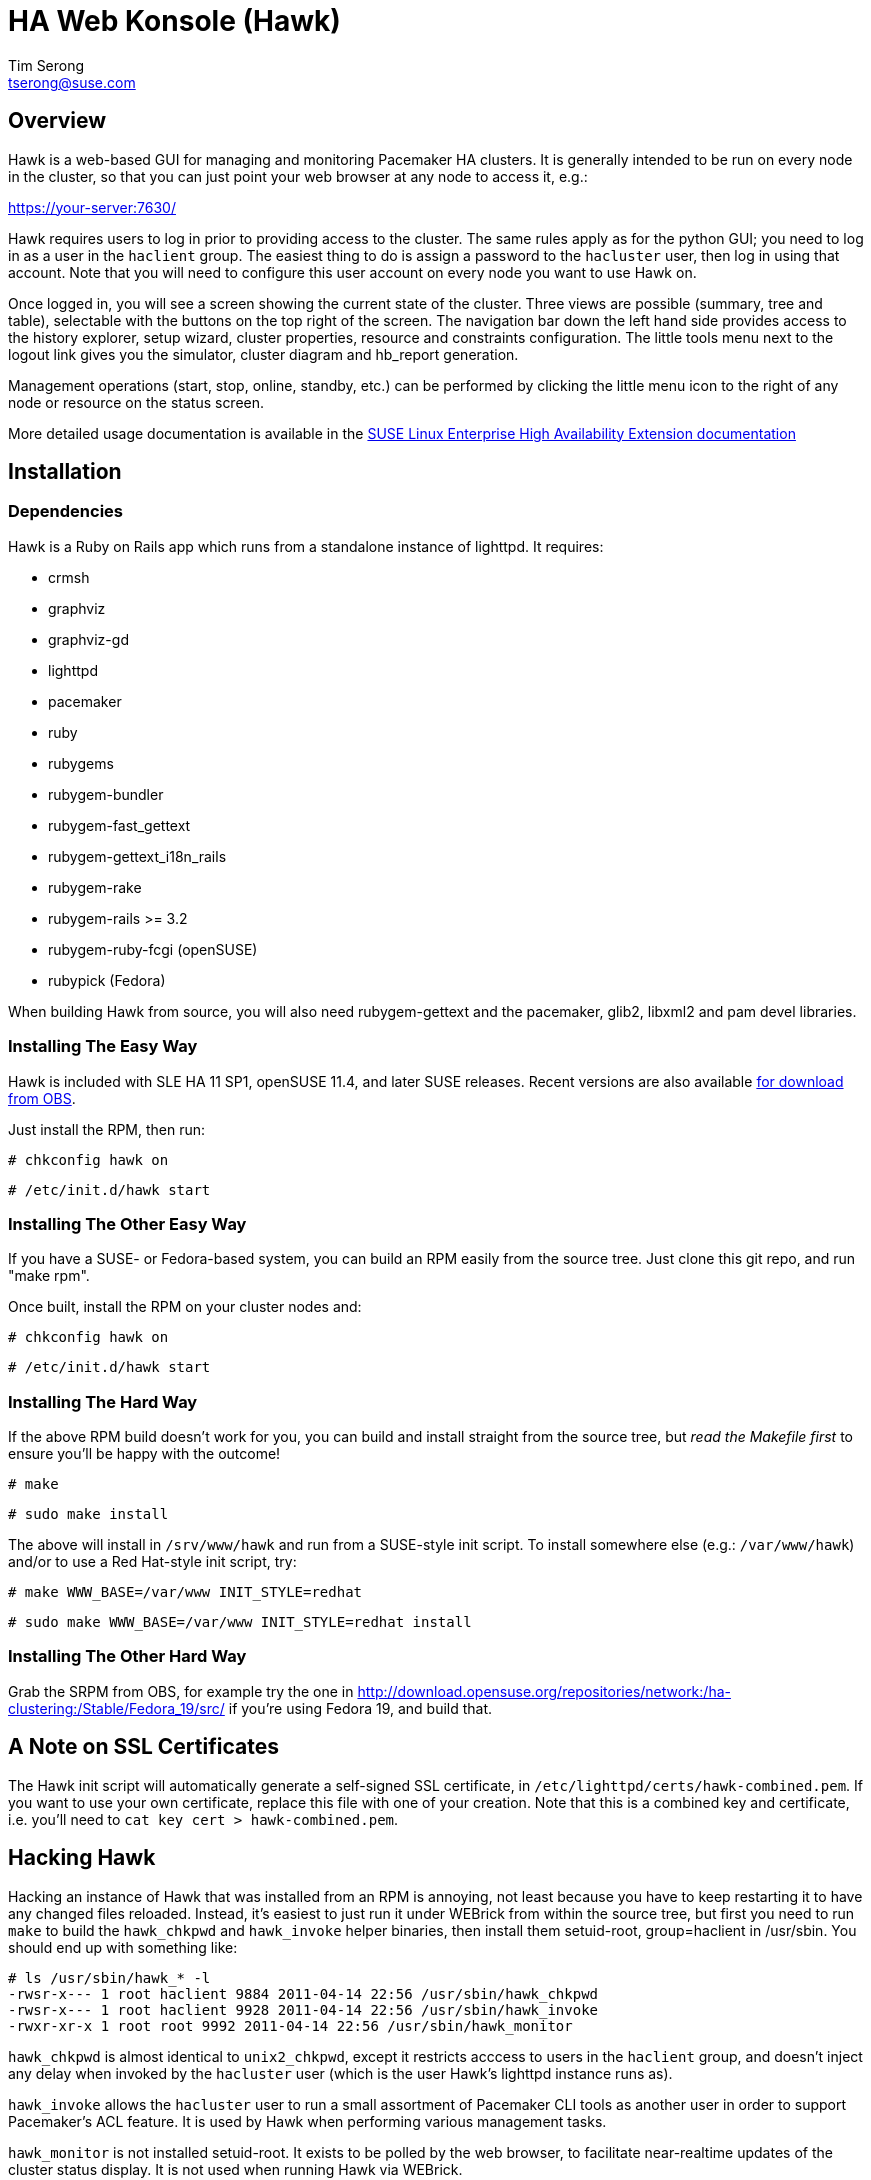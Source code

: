 /////////////////////////////////////////////////////////////////////

                        HA Web Konsole (Hawk)

            A web-based GUI for managing and monitoring the
          Pacemaker High-Availability cluster resource manager

 Copyright (c) 2009-2013 SUSE LLC, All Rights Reserved.

 Author: Tim Serong <tserong@suse.com>

 This program is free software; you can redistribute it and/or modify
 it under the terms of version 2 of the GNU General Public License as
 published by the Free Software Foundation.

 This program is distributed in the hope that it would be useful, but
 WITHOUT ANY WARRANTY; without even the implied warranty of
 MERCHANTABILITY or FITNESS FOR A PARTICULAR PURPOSE.

 Further, this software is distributed without any warranty that it is
 free of the rightful claim of any third person regarding infringement
 or the like.  Any license provided herein, whether implied or
 otherwise, applies only to this software file.  Patent licenses, if
 any, provided herein do not apply to combinations of this program with
 other software, or any other product whatsoever.

 You should have received a copy of the GNU General Public License
 along with this program; if not, see <http://www.gnu.org/licenses/>.

/////////////////////////////////////////////////////////////////////


HA Web Konsole (Hawk)
=====================
Tim Serong <tserong@suse.com>


== Overview ==

Hawk is a web-based GUI for managing and monitoring Pacemaker HA
clusters.  It is generally intended to be run on every node in the
cluster, so that you can just point your web browser at any node
to access it, e.g.:

https://your-server:7630/

Hawk requires users to log in prior to providing access to the
cluster.  The same rules apply as for the python GUI; you need to
log in as a user in the +haclient+ group.  The easiest thing to do
is assign a password to the +hacluster+ user, then log in using
that account.  Note that you will need to configure this user
account on every node you want to use Hawk on.

Once logged in, you will see a screen showing the current state of
the cluster.  Three views are possible (summary, tree and table),
selectable with the buttons on the top right of the screen.  The
navigation bar down the left hand side provides access to the history
explorer, setup wizard, cluster properties, resource and constraints
configuration.  The little tools menu next to the logout link gives
you the simulator, cluster diagram and hb_report generation.

Management operations (start, stop, online, standby, etc.) can be
performed by clicking the little menu icon to the right of any
node or resource on the status screen.

More detailed usage documentation is available in the
http://www.suse.com/documentation/sle_ha/book_sleha/?page=/documentation/sle_ha/book_sleha/data/cha_ha_configuration_hawk.html[SUSE Linux Enterprise High Availability Extension documentation]


== Installation ==

=== Dependencies ===

Hawk is a Ruby on Rails app which runs from a standalone instance
of lighttpd.  It requires:

* crmsh
* graphviz
* graphviz-gd
* lighttpd
* pacemaker
* ruby
* rubygems
* rubygem-bundler
* rubygem-fast_gettext
* rubygem-gettext_i18n_rails
* rubygem-rake
* rubygem-rails >= 3.2
* rubygem-ruby-fcgi (openSUSE)
* rubypick (Fedora)

When building Hawk from source, you will also need rubygem-gettext and the pacemaker, glib2, libxml2 and pam devel libraries.

=== Installing The Easy Way ===

Hawk is included with SLE HA 11 SP1, openSUSE 11.4, and later
SUSE releases.  Recent versions are also available http://software.opensuse.org/download?project=network:ha-clustering:Stable&package=hawk[for download from OBS].

Just install the RPM, then run:

--------------------------------------
# chkconfig hawk on
--------------------------------------
--------------------------------------
# /etc/init.d/hawk start
--------------------------------------

=== Installing The Other Easy Way ===

If you have a SUSE- or Fedora-based system, you can build
an RPM easily from the source tree.  Just clone this git repo,
and run "make rpm".

Once built, install the RPM on your cluster nodes and:

--------------------------------------
# chkconfig hawk on
--------------------------------------
--------------------------------------
# /etc/init.d/hawk start
--------------------------------------

=== Installing The Hard Way ===

If the above RPM build doesn't work for you, you can build and install
straight from the source tree, but _read the Makefile first_ to ensure
you'll be happy with the outcome!

--------------------------------------
# make
--------------------------------------
--------------------------------------
# sudo make install
--------------------------------------

The above will install in +/srv/www/hawk+ and run from a SUSE-style init
script.  To install somewhere else (e.g.: +/var/www/hawk+) and/or to
use a Red Hat-style init script, try:

--------------------------------------
# make WWW_BASE=/var/www INIT_STYLE=redhat
--------------------------------------
--------------------------------------
# sudo make WWW_BASE=/var/www INIT_STYLE=redhat install
--------------------------------------

=== Installing The Other Hard Way ===

Grab the SRPM from OBS, for example try the one in http://download.opensuse.org/repositories/network:/ha-clustering:/Stable/Fedora_19/src/ if you're using Fedora 19, and build that.


== A Note on SSL Certificates ==

The Hawk init script will automatically generate a self-signed SSL
certificate, in +/etc/lighttpd/certs/hawk-combined.pem+.  If you want
to use your own certificate, replace this file with one of your creation.
Note that this is a combined key and certificate, i.e.  you'll need to
+cat key cert > hawk-combined.pem+.


== Hacking Hawk ==

Hacking an instance of Hawk that was installed from an RPM is annoying,
not least because you have to keep restarting it to have any changed
files reloaded.  Instead, it's easiest to just run it under WEBrick
from within the source tree, but first you need to run +make+ to build
the +hawk_chkpwd+ and +hawk_invoke+ helper binaries, then install them
setuid-root, group=haclient in /usr/sbin.  You should end up with
something like:

+# ls /usr/sbin/hawk_* -l+ + 
+-rwsr-x--- 1 root haclient 9884 2011-04-14 22:56 /usr/sbin/hawk_chkpwd+ + 
+-rwsr-x--- 1 root haclient 9928 2011-04-14 22:56 /usr/sbin/hawk_invoke+ + 
+-rwxr-xr-x 1 root root     9992 2011-04-14 22:56 /usr/sbin/hawk_monitor+ + 

+hawk_chkpwd+ is almost identical to +unix2_chkpwd+, except it restricts
acccess to users in the +haclient+ group, and doesn't inject any delay
when invoked by the +hacluster+ user (which is the user Hawk's lighttpd
instance runs as).

+hawk_invoke+ allows the +hacluster+ user to run a small assortment
of Pacemaker CLI tools as another user in order to support Pacemaker's
ACL feature.  It is used by Hawk when performing various management
tasks.

+hawk_monitor+ is not installed setuid-root.  It exists to be polled
by the web browser, to facilitate near-realtime updates of the cluster
status display.  It is not used when running Hawk via WEBrick.

Once you've got the above built and installed, run:

--------------------------------------
# sudo -u hacluster script/rails s
--------------------------------------

This will give you Hawk running via HTTP (_not_ HTTPS), on port 3000,
e.g.:

http://your-dev-system:3000/

Note that automatic status updates won't work in this mode, because
requests for +/monitor+ aren't routed to +/usr/sbin/hawk_monitor+.
To force a status update every few seconds, try:

http://your-dev-system:3000/main/status?update_period=5

Finally, an alternative to running WEBrick as hacluster (which may
require fiddling with file permissions in your source directory,
depending on how restrictive your defaults are), you can just rsync
the source tree to a development cluster node, then and run it as
root there.


== Questions, Feedback, etc. ==

Please direct comments, feedback, questions etc. to tserong@suse.com
and/or the Pacemaker mailing list.

